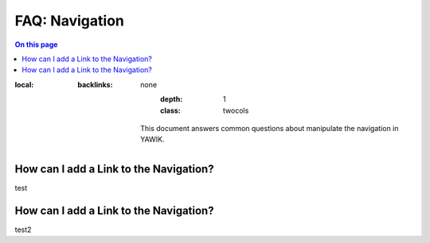 ===============
FAQ: Navigation
===============

.. default-domain:: yawik

.. contents:: On this page
:local:
   :backlinks: none
       :depth: 1
       :class: twocols

    This document answers common questions about manipulate the navigation
    in YAWIK.

How can I add a Link to the Navigation?
----------------------------------------


test


How can I add a Link to the Navigation?
----------------------------------------

test2


